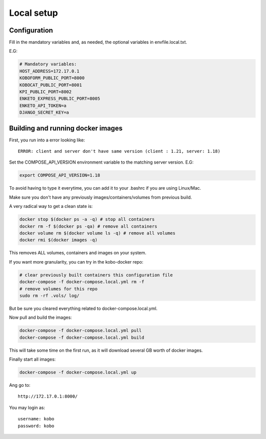 Local setup
--------------------------

Configuration
===============

Fill in the mandatory variables and, as needed, the optional variables in envfile.local.txt.

E.G:

.. code-block:: bash

    # Mandatory variables:
    HOST_ADDRESS=172.17.0.1
    KOBOFORM_PUBLIC_PORT=8000
    KOBOCAT_PUBLIC_PORT=8001
    KPI_PUBLIC_PORT=8002
    ENKETO_EXPRESS_PUBLIC_PORT=8005
    ENKETO_API_TOKEN=a
    DJANGO_SECRET_KEY=a


Building and running docker images
===================================

First, you run into a error looking like::

    ERROR: client and server don't have same version (client : 1.21, server: 1.18)

Set the COMPOSE_API_VERSION environment variable to the matching server version. E.G:

.. code-block:: bash

    export COMPOSE_API_VERSION=1.18

To avoid having to type it everytime, you can add it to your .bashrc if you are using Linux/Mac.

Make sure you don't have any previously images/containers/volumes from previous build.

A very radical way to get a clean state is:

.. code-block:: bash

    docker stop $(docker ps -a -q) # stop all containers
    docker rm -f $(docker ps -qa) # remove all containers
    docker volume rm $(docker volume ls -q) # remove all volumes
    docker rmi $(docker images -q)

This removes ALL volumes, containers and images on your system.

If you want more granularity, you can try in the kobo-docker repo:

.. code-block:: bash

    # clear previously built containers this configuration file
    docker-compose -f docker-compose.local.yml rm -f
    # remove volumes for this repo
    sudo rm -rf .vols/ log/

But be sure you cleared everything related to docker-compose.local.yml.

Now pull and build the images:

.. code-block:: bash

    docker-compose -f docker-compose.local.yml pull
    docker-compose -f docker-compose.local.yml build

This will take some time on the first run, as it will download several GB worth of docker images.

Finally start all images:

.. code-block:: bash

    docker-compose -f docker-compose.local.yml up

Ang go to::


    http://172.17.0.1:8000/

You may login as::

    username: kobo
    password: kobo